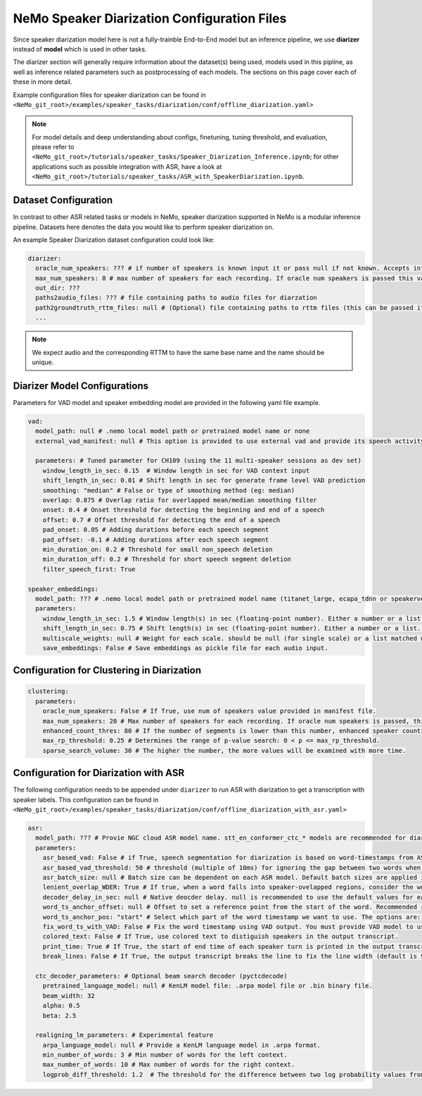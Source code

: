 NeMo Speaker Diarization Configuration Files
============================================

Since speaker diarization model here is not a fully-trainble End-to-End model but an inference pipeline, we use **diarizer** instead of **model** which is used in other tasks.

The diarizer section will generally require information about the dataset(s) being
used, models used in this pipline, as well as inference related parameters such as postprocessing of each models.
The sections on this page cover each of these in more detail.

Example configuration files for speaker diarization can be found in ``<NeMo_git_root>/examples/speaker_tasks/diarization/conf/offline_diarization.yaml>``

.. note::
  For model details and deep understanding about configs, finetuning, tuning threshold, and evaluation, 
  please refer to ``<NeMo_git_root>/tutorials/speaker_tasks/Speaker_Diarization_Inference.ipynb``;
  for other applications such as possible integration with ASR, have a look at ``<NeMo_git_root>/tutorials/speaker_tasks/ASR_with_SpeakerDiarization.ipynb``.


Dataset Configuration
---------------------

In contrast to other ASR related tasks or models in NeMo, speaker diarization supported in NeMo is a modular inference pipeline.
Datasets here denotes the data you would like to perform speaker diarization on. 

An example Speaker Diarization dataset configuration could look like:

.. code-block:: yaml

  diarizer:
    oracle_num_speakers: ??? # if number of speakers is known input it or pass null if not known. Accepts int or path to file containing uniq-id and num of speakers of that session
    max_num_speakers: 8 # max number of speakers for each recording. If oracle num speakers is passed this value is ignored
    out_dir: ??? 
    paths2audio_files: ??? # file containing paths to audio files for diarzation
    path2groundtruth_rttm_files: null # (Optional) file containing paths to rttm files (this can be passed if we need to calculate DER rate based on ground truth rttm files).
    ...
    
.. note::
  We expect audio and the corresponding RTTM to have the same base name and the name should be unique.


Diarizer Model Configurations
-----------------------------

Parameters for VAD model and speaker embedding model are provided in the following yaml file example.

.. code-block:: yaml

  vad:
    model_path: null # .nemo local model path or pretrained model name or none
    external_vad_manifest: null # This option is provided to use external vad and provide its speech activity labels for speaker embeddings extraction. Only one of model_path or external_vad_manifest should be set

    parameters: # Tuned parameter for CH109 (using the 11 multi-speaker sessions as dev set) 
      window_length_in_sec: 0.15  # Window length in sec for VAD context input 
      shift_length_in_sec: 0.01 # Shift length in sec for generate frame level VAD prediction
      smoothing: "median" # False or type of smoothing method (eg: median)
      overlap: 0.875 # Overlap ratio for overlapped mean/median smoothing filter
      onset: 0.4 # Onset threshold for detecting the beginning and end of a speech 
      offset: 0.7 # Offset threshold for detecting the end of a speech
      pad_onset: 0.05 # Adding durations before each speech segment 
      pad_offset: -0.1 # Adding durations after each speech segment 
      min_duration_on: 0.2 # Threshold for small non_speech deletion
      min_duration_off: 0.2 # Threshold for short speech segment deletion
      filter_speech_first: True 

  speaker_embeddings:
    model_path: ??? # .nemo local model path or pretrained model name (titanet_large, ecapa_tdnn or speakerverification_speakernet)
    parameters:
      window_length_in_sec: 1.5 # Window length(s) in sec (floating-point number). Either a number or a list. Ex) 1.5 or [1.5,1.0,0.5]
      shift_length_in_sec: 0.75 # Shift length(s) in sec (floating-point number). Either a number or a list. Ex) 0.75 or [0.75,0.5,0.25]
      multiscale_weights: null # Weight for each scale. should be null (for single scale) or a list matched with window/shift scale count. Ex) [0.33,0.33,0.33]
      save_embeddings: False # Save embeddings as pickle file for each audio input.

Configuration for Clustering in Diarization
-------------------------------------------

.. code-block:: yaml
  
  clustering:
    parameters:
      oracle_num_speakers: False # If True, use num of speakers value provided in manifest file.
      max_num_speakers: 20 # Max number of speakers for each recording. If oracle num speakers is passed, this value is ignored.
      enhanced_count_thres: 80 # If the number of segments is lower than this number, enhanced speaker counting is activated.
      max_rp_threshold: 0.25 # Determines the range of p-value search: 0 < p <= max_rp_threshold. 
      sparse_search_volume: 30 # The higher the number, the more values will be examined with more time. 

Configuration for Diarization with ASR
--------------------------------------

The following configuration needs to be appended under ``diarizer`` to run ASR with diarization to get a transcription with speaker labels. This configuration can be found in ``<NeMo_git_root>/examples/speaker_tasks/diarization/conf/offline_diarization_with_asr.yaml>``

.. code-block:: yaml

  asr:
    model_path: ??? # Provie NGC cloud ASR model name. stt_en_conformer_ctc_* models are recommended for diarization purpose.
    parameters:
      asr_based_vad: False # if True, speech segmentation for diarization is based on word-timestamps from ASR inference.
      asr_based_vad_threshold: 50 # threshold (multiple of 10ms) for ignoring the gap between two words when generating VAD timestamps using ASR based VAD.
      asr_batch_size: null # Batch size can be dependent on each ASR model. Default batch sizes are applied if set to null.
      lenient_overlap_WDER: True # If true, when a word falls into speaker-ovelapped regions, consider the word as a correctly diarized word.
      decoder_delay_in_sec: null # Native deocder delay. null is recommended to use the default values for each ASR model.
      word_ts_anchor_offset: null # Offset to set a reference point from the start of the word. Recommended range of values is [-0.05  0.2]. 
      word_ts_anchor_pos: "start" # Select which part of the word timestamp we want to use. The options are: 'start', 'end', 'mid'.
      fix_word_ts_with_VAD: False # Fix the word timestamp using VAD output. You must provide VAD model to use this feature.
      colored_text: False # If True, use colored text to distiguish speakers in the output transcript.
      print_time: True # If True, the start of end time of each speaker turn is printed in the output transcript.
      break_lines: False # If True, the output transcript breaks the line to fix the line width (default is 90 chars)
    
    ctc_decoder_parameters: # Optional beam search decoder (pyctcdecode)
      pretrained_language_model: null # KenLM model file: .arpa model file or .bin binary file.
      beam_width: 32
      alpha: 0.5
      beta: 2.5

    realigning_lm_parameters: # Experimental feature
      arpa_language_model: null # Provide a KenLM language model in .arpa format.
      min_number_of_words: 3 # Min number of words for the left context.
      max_number_of_words: 10 # Max number of words for the right context.
      logprob_diff_threshold: 1.2  # The threshold for the difference between two log probability values from two hypotheses.

